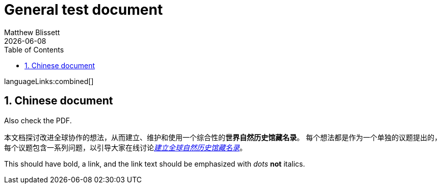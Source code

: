 = General test document
:authorcount: 1
:author_1: Matthew Blissett
:toc: left
:toclevels: 3
:numbered:
:revdate: {localdate}

ifdef::backend-html5[]
languageLinks:combined[]
endif::backend-html5[]

== Chinese document

Also check the PDF.

本文档探讨改进全球协作的想法，从而建立、维护和使用一个综合性的**世界自然历史馆藏名录**。
每个想法都是作为一个单独的议题提出的，每个议题包含一系列问题，以引导大家在线讨论link:https://www.gbif.org/zh/news/6TvOkvpPlxRm5vHxljYNN5/[_建立全球自然历史馆藏名录_]。

This should have bold, a link, and the link text should be emphasized with _dots_ *not* italics.
